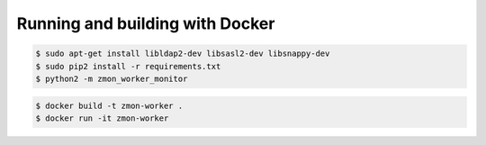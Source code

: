 Running and building with Docker
================================

.. image:: https://travis-ci.org/zalando/zmon-worker.svg?branch=master
   :target: https://travis-ci.org/zalando/zmon-worker
   :alt: Build Status

.. image:: https://coveralls.io/repos/zalando/zmon-worker/badge.svg
   :target: https://coveralls.io/r/zalando/zmon-worker
   :alt: Coverage Status

.. code-block:: bash

    $ sudo apt-get install libldap2-dev libsasl2-dev libsnappy-dev
    $ sudo pip2 install -r requirements.txt
    $ python2 -m zmon_worker_monitor

.. code-block:: bash

    $ docker build -t zmon-worker .
    $ docker run -it zmon-worker
